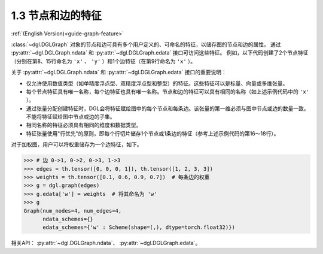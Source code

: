 .. _guide_cn-graph-feature:

1.3 节点和边的特征
---------------

:ref:`(English Version)<guide-graph-feature>`

:class:`~dgl.DGLGraph` 对象的节点和边可具有多个用户定义的、可命名的特征，以储存图的节点和边的属性。
通过 :py:attr:`~dgl.DGLGraph.ndata` 和 :py:attr:`~dgl.DGLGraph.edata` 接口可访问这些特征。
例如，以下代码创建了2个节点特征（分别在第8、15行命名为 ``'x'`` 、 ``'y'`` ）和1个边特征（在第9行命名为 ``'x'`` ）。

.. code-block:: python
    :linenos:

    >>> import dgl
    >>> import torch as th
    >>> g = dgl.graph(([0, 0, 1, 5], [1, 2, 2, 0])) # 6个节点，4条边
    >>> g
    Graph(num_nodes=6, num_edges=4,
          ndata_schemes={}
          edata_schemes={})
    >>> g.ndata['x'] = th.ones(g.num_nodes(), 3)               # 长度为3的节点特征
    >>> g.edata['x'] = th.ones(g.num_edges(), dtype=th.int32)  # 标量整型特征
    >>> g
    Graph(num_nodes=6, num_edges=4,
          ndata_schemes={'x' : Scheme(shape=(3,), dtype=torch.float32)}
          edata_schemes={'x' : Scheme(shape=(,), dtype=torch.int32)})
    >>> # 不同名称的特征可以具有不同形状
    >>> g.ndata['y'] = th.randn(g.num_nodes(), 5)
    >>> g.ndata['x'][1]                  # 获取节点1的特征
    tensor([1., 1., 1.])
    >>> g.edata['x'][th.tensor([0, 3])]  # 获取边0和3的特征
        tensor([1, 1], dtype=torch.int32)

关于 :py:attr:`~dgl.DGLGraph.ndata` 和 :py:attr:`~dgl.DGLGraph.edata` 接口的重要说明：

- 仅允许使用数值类型（如单精度浮点型、双精度浮点型和整型）的特征。这些特征可以是标量、向量或多维张量。
- 每个节点特征具有唯一名称，每个边特征也具有唯一名称。节点和边的特征可以具有相同的名称（如上述示例代码中的 ``'x'`` ）。
- 通过张量分配创建特征时，DGL会将特征赋给图中的每个节点和每条边。该张量的第一维必须与图中节点或边的数量一致。
  不能将特征赋给图中节点或边的子集。
- 相同名称的特征必须具有相同的维度和数据类型。
- 特征张量使用"行优先"的原则，即每个行切片储存1个节点或1条边的特征（参考上述示例代码的第16～18行）。

对于加权图，用户可以将权重储存为一个边特征，如下。

.. code-block:: python

    >>> # 边 0->1, 0->2, 0->3, 1->3
    >>> edges = th.tensor([0, 0, 0, 1]), th.tensor([1, 2, 3, 3])
    >>> weights = th.tensor([0.1, 0.6, 0.9, 0.7])  # 每条边的权重
    >>> g = dgl.graph(edges)
    >>> g.edata['w'] = weights  # 将其命名为 'w'
    >>> g
    Graph(num_nodes=4, num_edges=4,
          ndata_schemes={}
          edata_schemes={'w' : Scheme(shape=(,), dtype=torch.float32)})



相关API： :py:attr:`~dgl.DGLGraph.ndata`、 :py:attr:`~dgl.DGLGraph.edata`。